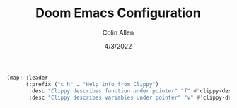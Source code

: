 #+TITLE: Doom Emacs Configuration
#+AUTHOR: Colin Allen
#+DATE: 4/3/2022

#+begin_src emacs-lisp
(map! :leader
      (:prefix ("c h" . "Help info from Clippy")
       :desc "Clippy describes function under pointer" "f" #'clippy-describe-function
       :desc "Clippy describes variables under pointer" "v" #'clippy-describe-variable))
#+end_src

#+RESULTS:
: clippy-describe-variable
